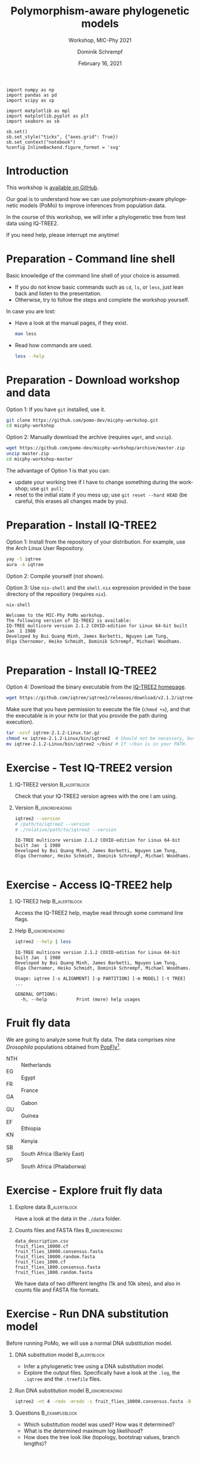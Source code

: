 #+options: ':nil *:t -:t ::t <:t H:3 \n:nil ^:nil arch:headline author:t
#+options: broken-links:nil c:nil creator:nil d:(not "LOGBOOK") date:t e:t
#+options: email:nil f:t inline:t num:t p:nil pri:nil prop:nil stat:t tags:t
#+options: tasks:t tex:t timestamp:t title:t toc:nil todo:t |:t
#+title: Polymorphism-aware phylogenetic models
#+subtitle: Workshop, MIC-Phy 2021
#+author: Dominik Schrempf
#+email: dominik.schrempf@gmail.com
#+language: en
#+select_tags: export
#+exclude_tags: noexport
#+creator: Emacs 27.1 (Org mode 9.4.4)

#+startup: beamer
#+latex_class: myPresentation
#+latex_class_options: [aspectratio=169,minted,svg]
#+latex_header: \addbibresource{~/Evolutionary-Biology/Bibliography/bibliography.bib}
#+latex_header_extra: \titlegraphic{\includegraphics[width=10em]{logos/elte}}
#+latex_compiler: unused; see `org-latex-pdf-process'

#+columns: %45ITEM %10BEAMER_env(Env) %10BEAMER_act(Act) %4BEAMER_col(Col) %8BEAMER_opt(Opt)
#+date: February 16, 2021
#+description:
#+keywords:
#+options: H:1

#+property: header-args:ipython :session PoMo-Workshop

#+name: Imports
#+begin_src ipython :exports code :results none
import numpy as np
import pandas as pd
import scipy as sp

import matplotlib as mpl
import matplotlib.pyplot as plt
import seaborn as sb

sb.set()
sb.set_style("ticks", {"axes.grid": True})
sb.set_context("notebook")
%config InlineBackend.figure_format = 'svg'
#+end_src

* Introduction
This workshop is [[https://github.com/pomo-dev/micphy-workshop][available on GitHub]].
#+beamer: \vspace{2ex}

Our goal is to understand how we can use polymorphism-aware phylogenetic models
(PoMo) to improve inferences from population data.
#+beamer: \vspace{2ex}

In the course of this workshop, we will infer a phylogenetic tree from test data
using IQ-TREE2.
#+beamer: \vspace{2ex}

If you need help, please interrupt me anytime!

* Preparation - Command line shell
:PROPERTIES:
:ID:       c1b7587a-de6c-4d16-92e5-722e3c089594
:END:
Basic knowledge of the command line shell of your choice is assumed.
- If you do not know basic commands such as =cd=, =ls=, or =less=, just lean
  back and listen to the presentation.
- Otherwise, try to follow the steps and complete the workshop yourself.
#+beamer: \vspace{1ex}

In case you are lost:
- Have a look at the manual pages, if they exist.
  #+name: ManLess
  #+begin_src sh :exports code :results none
  man less
  #+end_src
- Read how commands are used.
  #+name: HelpLess
  #+begin_src sh :exports code :results none
  less --help
  #+end_src
  
* Preparation - Download workshop and data
Option 1: If you have =git= installed, use it.
#+name: Workshop-Git
#+begin_src sh :exports code :results none :eval never
git clone https://github.com/pomo-dev/micphy-workshop.git
cd micphy-workshop
#+end_src

Option 2: Manually download the archive (requires =wget=, and =unzip=).
#+name: Workshop-ManualDownload
#+begin_src sh :exports code :results none :eval never
wget https://github.com/pomo-dev/micphy-workshop/archive/master.zip
unzip master.zip
cd micphy-workshop-master
#+end_src

The advantage of Option 1 is that you can:
- update your working tree if I have to change something during the workshop;
  use =git pull=;
- reset to the initial state if you mess up; use =git reset --hard HEAD= (be
  careful, this erases all changes made by you).

* Preparation - Install IQ-TREE2
Option 1: Install from the repository of your distribution. For example, use the
Arch Linux User Repository.
#+name: IqTree2-InstallFromRepository
#+begin_src sh :exports code :results none :eval never
yay -S iqtree
aura -A iqtree
#+end_src

Option 2: Compile yourself (not shown).
#+beamer: \vspace{2ex}

Option 3: Use =nix-shell= and the =shell.nix= expression provided in the base
directory of the repository (requires =nix=).

#+name: IqTree2-NixShell
#+begin_src sh :exports both :results output verbatim replace
nix-shell
#+end_src

#+latex: {\footnotesize
#+RESULTS: IqTree2-NixShell
: Welcome to the MIC-Phy PoMo workshop.
: The following version of IQ-TREE2 is available:
: IQ-TREE multicore version 2.1.2 COVID-edition for Linux 64-bit built Jan  1 1980
: Developed by Bui Quang Minh, James Barbetti, Nguyen Lam Tung,
: Olga Chernomor, Heiko Schmidt, Dominik Schrempf, Michael Woodhams.
: 
#+latex: }

* Preparation - Install IQ-TREE2

Option 4: Download the binary executable from the [[http://www.iqtree.org/#download][IQ-TREE2 homepage]].
#+name: IqTree2-ManualDownload
#+begin_src sh :exports code :eval never 
wget https://github.com/iqtree/iqtree2/releases/download/v2.1.2/iqtree-2.1.2-Linux.tar.gz
#+end_src

Make sure that you have permission to execute the file (=chmod +x=), and that
the executable is in your =PATH= (or that you provide the path during execution).
#+name: IqTree2-ManualInstall
#+begin_src sh :exports code :eval never 
tar -xzvf iqtree-2.1.2-Linux.tar.gz
chmod +x iqtree-2.1.2-Linux/bin/iqtree2  # Should not be necessary, but who knows.
mv iqtree-2.1.2-Linux/bin/iqtree2 ~/bin/ # If ~/bin is in your PATH.
#+end_src

* Exercise - Test IQ-TREE2 version

** IQ-TREE2 version                                              :B_alertblock:
:PROPERTIES:
:BEAMER_env: alertblock
:END:
Check that your IQ-TREE2 version agrees with the one I am using.

** Version                                                    :B_ignoreheading:
:PROPERTIES:
:BEAMER_env: ignoreheading
:END:
#+name: IqTree2-Version
#+begin_src sh :exports both :results output verbatim replace
iqtree2 --version
# /path/to/iqtree2 --version
# ./relative/path/to/iqtree2 --version
#+end_src

#+RESULTS: IqTree2-Version
: IQ-TREE multicore version 2.1.2 COVID-edition for Linux 64-bit built Jan  1 1980
: Developed by Bui Quang Minh, James Barbetti, Nguyen Lam Tung,
: Olga Chernomor, Heiko Schmidt, Dominik Schrempf, Michael Woodhams.
: 

* Exercise - Access IQ-TREE2 help

** IQ-TREE2 help                                                 :B_alertblock:
:PROPERTIES:
:BEAMER_env: alertblock
:END:
Access the IQ-TREE2 help, maybe read through some command line flags.

** Help                                                       :B_ignoreheading:
:PROPERTIES:
:BEAMER_env: ignoreheading
:END:
#+name: IqTree2-Help
#+begin_src sh :exports code :eval never
iqtree2 --help | less
#+end_src

#+name: IqTree2-HelpFirstLines
#+begin_src sh :exports results :results verbatim 
iqtree2 --help | head -n 8
#+end_src

#+RESULTS: IqTree2-HelpFirstLines
: IQ-TREE multicore version 2.1.2 COVID-edition for Linux 64-bit built Jan  1 1980
: Developed by Bui Quang Minh, James Barbetti, Nguyen Lam Tung,
: Olga Chernomor, Heiko Schmidt, Dominik Schrempf, Michael Woodhams.
: 
: Usage: iqtree [-s ALIGNMENT] [-p PARTITION] [-m MODEL] [-t TREE] ...
: 
: GENERAL OPTIONS:
:   -h, --help           Print (more) help usages

* Fruit fly data
We are going to analyze some fruit fly data. The data comprises nine
/Drosophila/ populations obtained from [[https://popfly.uab.cat][PopFly]][fn:1].

- NTH :: Netherlands
- EG :: Egypt
- FR :: France
- GA :: Gabon
- GU :: Guinea
- EF :: Ethiopia
- KN :: Kenyia
- SB :: South Africa (Barkly East)
- SP :: South Africa (Phalaborwa)

* Exercise - Explore fruit fly data 

** Explore data                                                  :B_alertblock:
:PROPERTIES:
:BEAMER_env: alertblock
:END:
Have a look at the data in the =./data= folder.

** Counts files and FASTA files                               :B_ignoreheading:
:PROPERTIES:
:BEAMER_env: ignoreheading
:END:
#+name: Data-Explore
#+begin_src sh :exports results :results output 
ls ./data
#+end_src

#+RESULTS: Data-Explore
: data_description.csv
: fruit_flies_10000.cf
: fruit_flies_10000.consensus.fasta
: fruit_flies_10000.random.fasta
: fruit_flies_1000.cf
: fruit_flies_1000.consensus.fasta
: fruit_flies_1000.random.fasta

We have data of two different lengths (1k and 10k sites), and also in counts
file and FASTA file formats.

* Exercise - Run DNA substitution model
Before running PoMo, we will use a normal DNA substitution model.

** DNA substitution model                                        :B_alertblock:
:PROPERTIES:
:BEAMER_env: alertblock
:END:
- Infer a phylogenetic tree using a DNA substitution model.
- Explore the output files. Specifically have a look at the =.log=, the
  =.iqtree= and the =.treefile= files.

** Run DNA substitution model                                 :B_ignoreheading:
:PROPERTIES:
:BEAMER_env: ignoreheading
:END:
#+name: IqTree2-DNASubstitutionModel
#+begin_src sh :exports code :eval never 
iqtree2 -nt 4 -redo -mredo -s fruit_flies_10000.consensus.fasta -B 1000
#+end_src

** Questions                                                   :B_exampleblock:
:PROPERTIES:
:BEAMER_env: exampleblock
:END:
- Which substitution model was used? How was it determined?
- What is the determined maximum log likelihood?
- How does the tree look like (topology, bootstrap values, branch lengths)?

* Exercise - Run PoMo I
** PoMo                                                          :B_alertblock:
:PROPERTIES:
:BEAMER_env: alertblock
:END:
- Infer a phylogenetic tree using PoMo.
- Explore the output files.

** Run PoMO                                                   :B_ignoreheading:
:PROPERTIES:
:BEAMER_env: ignoreheading
:END:
#+name: IqTree2-PoMo
#+begin_src sh :exports code :eval never 
iqtree2 -nt 4 -redo -s fruit_flies_1000.cf -m HKY+F+P -B 1000
#+end_src

** Questions                                                   :B_exampleblock:
:PROPERTIES:
:BEAMER_env: exampleblock
:END:
- What is the average number of samples per population? What is the estimated
  heterozygosity? /Why is it important to check the heterozygosity?/
- Which virtual population size was used?
- What is the determined maximum log likelihood?
- How does the tree look like (topology, bootstrap values, branch lengths)?

* Exercise - Run PoMo II
** PoMo parameters                                               :B_alertblock:
:PROPERTIES:
:BEAMER_env: alertblock
:END:
- Play around with different virtual population sizes.
- Use gamma rate heterogeneity.
- Compare different DNA substitution models.

** Run PoMo with different parameters                         :B_ignoreheading:
:PROPERTIES:
:BEAMER_env: ignoreheading
:END:
#+name: IqTree2-PoMoTilde
#+begin_src sh :exports code :eval never 
f=fruit_flies_1000.cf; m="HKY+F+P+N09+G2"; iqtree2 -nt 4 -redo -s $f -m $m -pre $f.$m
#+end_src

** Questions                                                   :B_exampleblock:
:PROPERTIES:
:BEAMER_env: exampleblock
:END:
- What are the absolute and relative differences between branch lengths for
  different virtual population sizes?
- How do your results compare to using normal DNA substitution models. For a
  fair comparison, you have to run PoMo on the proper data with 10k sites.

* Results
Results are provided in the =./results= folder.

#+name: BranchLengths
#+begin_src ipython :ipyfile PoMo-Workshop-BranchLengths.svg :exports none :results none
cons = 0.7599011228524519
rand = 0.8775802706667841
ns = [3, 5, 7, 9, 15, 19]
pomo = [0.8314274618935616,
        0.7883771094980733,
        0.761713398934836,
        0.7412203731641129,
        0.7004304607585186,
        0.6781954389006495]

plt.plot(1, cons, 'o', label="Consensus")
plt.plot(1, rand, 'o', label="Random")
plt.plot(ns, pomo, 'o', label="PoMo")
plt.legend()
plt.xlabel("Virtual population size")
plt.xticks([1,3,5,7,9,15,19])
plt.xlim([0,20])
plt.ylabel("External / total branch length")
plt.ylim([0.6,1])
#+end_src

#+attr_latex: :width 0.6\textwidth :placement [tb]
#+label: fig-BranchLengths
[[file:PoMo-Workshop-BranchLengths.svg]]

* Advice
Sometimes, the inference is unsuccessful. This may have several reasons. Two of
them are:
- The likelihood derivative is zero or close to zero and numerical underflow
  occurs. This is especially an issue when \(N\) is large. Try using =-safe=
  (which is slower).
- The algorithm diverges. Try repeating the analysis with a different seed.
#+beamer: \vspace{2ex}

In general, it is recommended to *perform replicate analyses* and compare the
parameters and log likelihoods. Further, a *good starting tree* can save a lot
of time and worries.

* Literature
:PROPERTIES:
:ID:       a3a4fe49-79a8-4618-bcae-655485ac54c4
:END:
#+attr_latex: :options [Advanced models with PoMo]
- PoMo :: textcite:DeMaio2015.
- Reversible PoMo :: textcite:Schrempf2016.
- Non-reversible PoMo :: textcite:Schrempf2017.
- Advanced models with PoMo :: textcite:Schrempf2019.
- IQ-TREE2 :: textcite:Minh2020a.
- Consistency of PoMo :: textcite:Borges2020.
- PoMo with selection :: textcite:Borges2019.

* Bibliography
:PROPERTIES:
:BEAMER_opt: allowframebreaks
:END:

#+begin_export latex
\printbibliography{}
#+end_export

* Footnotes

[fn:1] textcite:Hervas2017; thanks Rui for providing the counts files.
